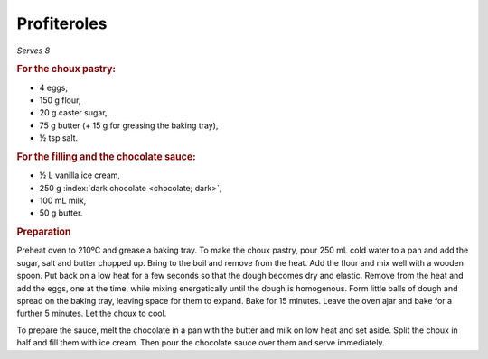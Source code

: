 Profiteroles
============
*Serves 8*

.. rubric:: For the choux pastry:

- 4 eggs,
- 150 g flour,
- 20 g caster sugar,
- 75 g butter (+ 15 g for greasing the baking tray),
- ½ tsp salt.

.. rubric:: For the filling and the chocolate sauce:

- ½ L vanilla ice cream,
- 250 g :index:`dark chocolate <chocolate; dark>`,
- 100 mL milk,
- 50 g butter.

.. rubric:: Preparation

Preheat oven to 210ºC and grease a baking tray. To make the choux pastry, pour 
250 mL cold water to a pan and add the sugar, salt and butter chopped up. 
Bring to the boil and remove from the heat. Add the flour and mix well with a 
wooden spoon. Put back on a low heat for a few seconds so that the dough 
becomes dry and elastic. Remove from the heat and add the eggs, one at the 
time, while mixing energetically until the dough is homogenous. Form little 
balls of dough and spread on the baking tray, leaving space for them to 
expand. Bake for 15 minutes. Leave the oven ajar and bake for a further 5 
minutes. Let the choux to cool.

To prepare the sauce, melt the chocolate in a pan with the butter and milk on 
low heat and set aside. Split the choux in half and fill them with ice cream. 
Then pour the chocolate sauce over them and serve immediately.
